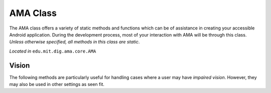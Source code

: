 AMA Class
=========

The AMA class offers a variety of static methods and functions which can be of assistance in creating your accessible Android application. During the development process, most of your interaction with AMA will be through this class. *Unless otherwise specified, all methods in this class are static*.

*Located in* ``edu.mit.dig.ama.core.AMA``

Vision
------

The following methods are particularly useful for handling cases where a user may have *impaired vision*. However, they may also be used in other settings as seen fit.

.. raw:: html

    <dl class="function"><dt><code class="descname">
    
      <em>boolean</em> isTalkBackInstalled
      
    </code><span class="sig-paren">(</span>
    
      Context <em>context</em>
      
    <span class="sig-paren">)</span><a class="reference internal" 
    
      href="_modules/artiq/language/core.html#mu_to_seconds">
      
    <span class="viewcode-link">[source]</span></a><a class="headerlink" 
    
      href="#ama.istalkbackinstalled"
      
    title="Permalink to this definition">¶</a></dt>
    <dd><p>
    
      Checks to see if TalkBack is installed (note that this is the Google version of TalkBack)
      
    </p>
    <table class="docutils field-list" frame="void" rules="none">
    <colgroup><col class="field-name">
    <col class="field-body">
    </colgroup><tbody valign="top">
    <tr class="field-odd field"><th class="field-name">Parameters:</th><td class="field-body"><ul class="first last simple">

      <li><strong>context</strong> – The calling activity</li>
      
    </ul>
    </td>
    </tr>
    </tbody>
    </table>
    <strong>Returns - </strong>
      
      true if Talkback is installed on this device
      
    </dd></dl>
    
.. raw:: html

    <dl class="function"><dt><code class="descname">
    
      <em>boolean</em> isTalkBackEnabled
      
    </code><span class="sig-paren">(</span>
    
      Context <em>context</em>
      
    <span class="sig-paren">)</span><a class="reference internal" 
    
      href="_modules/artiq/language/core.html#mu_to_seconds">
      
    <span class="viewcode-link">[source]</span></a><a class="headerlink" 
    
      href="#ama.istalkbackenabled"
      
    title="Permalink to this definition">¶</a></dt>
    <dd><p>
    
      Checks to see if TalkBack is currently enabled and running
      
    </p>
    <table class="docutils field-list" frame="void" rules="none">
    <colgroup><col class="field-name">
    <col class="field-body">
    </colgroup><tbody valign="top">
    <tr class="field-odd field"><th class="field-name">Parameters:</th><td class="field-body"><ul class="first last simple">

      <li><strong>context</strong> – The calling activity</li>
      
    </ul>
    </td>
    </tr>
    </tbody>
    </table>
    <strong>Returns - </strong>
      
      true if Talkback is enabled
      
    </dd></dl>
    
.. raw:: html

    <dl class="function"><dt><code class="descname">
    
      <em>boolean</em> isExploreByTouchEnabled
      
    </code><span class="sig-paren">(</span>
    
      Context <em>context</em>
      
    <span class="sig-paren">)</span><a class="reference internal" 
    
      href="_modules/artiq/language/core.html#mu_to_seconds">
      
    <span class="viewcode-link">[source]</span></a><a class="headerlink" 
    
      href="#ama.isexplorebytouchenabled"
      
    title="Permalink to this definition">¶</a></dt>
    <dd><p>
    
      Checks to see if explore by touch (provided via TalkBack) is currently enabled
      
    </p>
    <table class="docutils field-list" frame="void" rules="none">
    <colgroup><col class="field-name">
    <col class="field-body">
    </colgroup><tbody valign="top">
    <tr class="field-odd field"><th class="field-name">Parameters:</th><td class="field-body"><ul class="first last simple">

      <li><strong>context</strong> – The calling activity</li>
      
    </ul>
    </td>
    </tr>
    </tbody>
    </table>
    <strong>Returns - </strong>
      
      true if explore by touch is enabled
      
    </dd></dl>